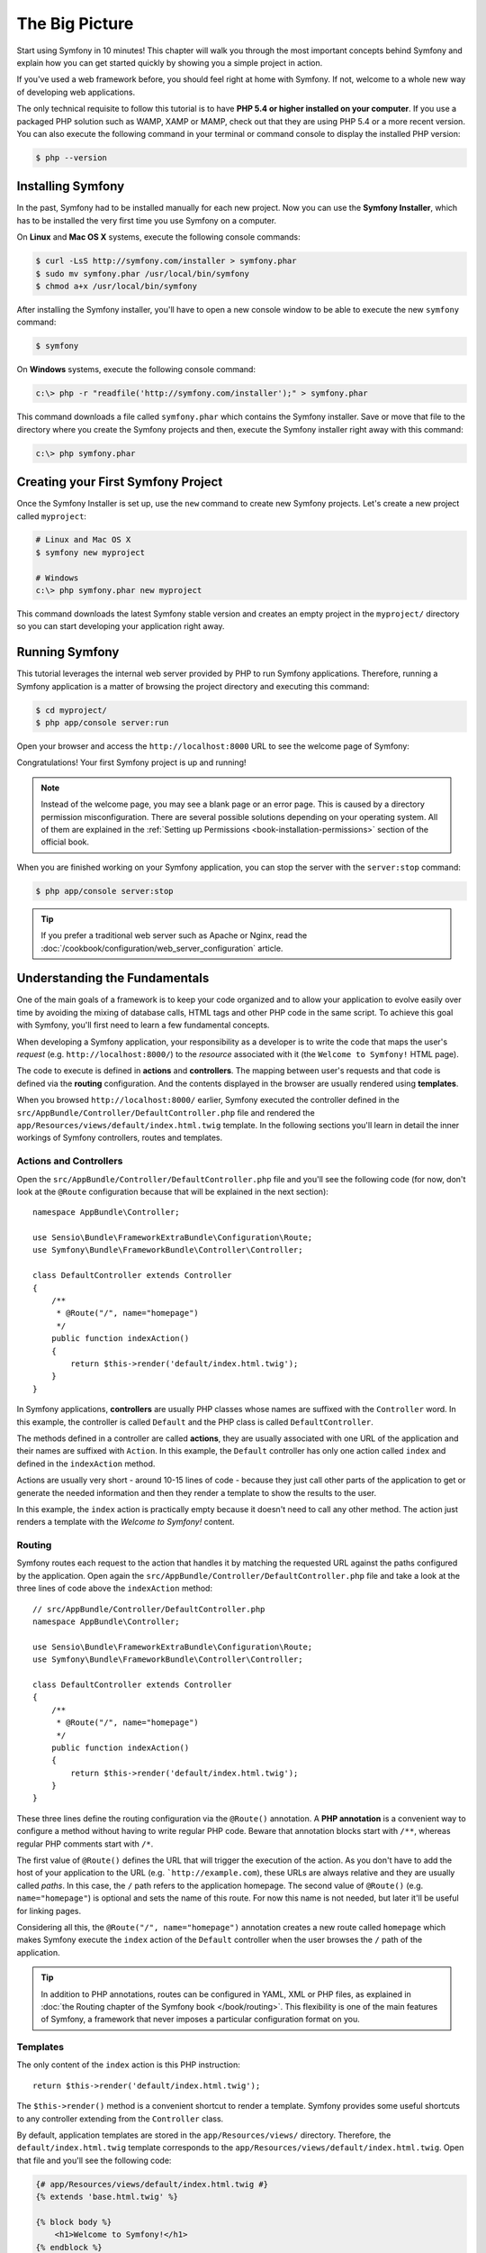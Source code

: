 The Big Picture
===============

Start using Symfony in 10 minutes! This chapter will walk you through the
most important concepts behind Symfony and explain how you can get started
quickly by showing you a simple project in action.

If you've used a web framework before, you should feel right at home with
Symfony. If not, welcome to a whole new way of developing web applications.

The only technical requisite to follow this tutorial is to have **PHP 5.4
or higher installed on your computer**. If you use a packaged PHP solution
such as WAMP, XAMP or MAMP, check out that they are using PHP 5.4 or a more
recent version. You can also execute the following command in your terminal
or command console to display the installed PHP version:

.. code-block:: bash

    $ php --version

.. _installing-symfony2:

Installing Symfony
------------------

In the past, Symfony had to be installed manually for each new project.
Now you can use the **Symfony Installer**, which has to be installed the
very first time you use Symfony on a computer.

On **Linux** and **Mac OS X** systems, execute the following console commands:

.. code-block:: bash

    $ curl -LsS http://symfony.com/installer > symfony.phar
    $ sudo mv symfony.phar /usr/local/bin/symfony
    $ chmod a+x /usr/local/bin/symfony

After installing the Symfony installer, you'll have to open a new console
window to be able to execute the new ``symfony`` command:

.. code-block:: bash

    $ symfony

On **Windows** systems, execute the following console command:

.. code-block:: bash

    c:\> php -r "readfile('http://symfony.com/installer');" > symfony.phar

This command downloads a file called ``symfony.phar`` which contains the
Symfony installer. Save or move that file to the directory where you create
the Symfony projects and then, execute the Symfony installer right away
with this command:

.. code-block:: bash

    c:\> php symfony.phar

Creating your First Symfony Project
-----------------------------------

Once the Symfony Installer is set up, use the ``new`` command to create
new Symfony projects. Let's create a new project called ``myproject``:

.. code-block:: bash

    # Linux and Mac OS X
    $ symfony new myproject

    # Windows
    c:\> php symfony.phar new myproject

This command downloads the latest Symfony stable version and creates an
empty project in the ``myproject/`` directory so you can start developing
your application right away.

.. _running-symfony2:

Running Symfony
---------------

This tutorial leverages the internal web server provided by PHP to run Symfony
applications. Therefore, running a Symfony application is a matter of browsing
the project directory and executing this command:

.. code-block:: bash

    $ cd myproject/
    $ php app/console server:run

Open your browser and access the ``http://localhost:8000`` URL to see the
welcome page of Symfony:

.. image:: /images/quick_tour/welcome.png
   :align: center
   :alt: Symfony Welcome Page

Congratulations! Your first Symfony project is up and running!

.. note::

    Instead of the welcome page, you may see a blank page or an error page.
    This is caused by a directory permission misconfiguration. There are
    several possible solutions depending on your operating system. All of
    them are explained in the
    :ref:`Setting up Permissions <book-installation-permissions>` section
    of the official book.

When you are finished working on your Symfony application, you can stop
the server with the ``server:stop`` command:

.. code-block:: bash

    $ php app/console server:stop

.. tip::

    If you prefer a traditional web server such as Apache or Nginx, read
    the :doc:`/cookbook/configuration/web_server_configuration` article.

Understanding the Fundamentals
------------------------------

One of the main goals of a framework is to keep your code organized and
to allow your application to evolve easily over time by avoiding the mixing
of database calls, HTML tags and other PHP code in the same script. To achieve
this goal with Symfony, you'll first need to learn a few fundamental concepts.

When developing a Symfony application, your responsibility as a developer
is to write the code that maps the user's *request* (e.g.  ``http://localhost:8000/``)
to the *resource* associated with it (the ``Welcome to Symfony!`` HTML page).

The code to execute is defined in **actions** and **controllers**. The mapping
between user's requests and that code is defined via the **routing** configuration.
And the contents displayed in the browser are usually rendered using **templates**.

When you browsed ``http://localhost:8000/`` earlier, Symfony executed the
controller defined in the ``src/AppBundle/Controller/DefaultController.php``
file and rendered the ``app/Resources/views/default/index.html.twig`` template.
In the following sections you'll learn in detail the inner workings of Symfony
controllers, routes and templates.

Actions and Controllers
~~~~~~~~~~~~~~~~~~~~~~~

Open the ``src/AppBundle/Controller/DefaultController.php`` file and you'll
see the following code (for now, don't look at the ``@Route`` configuration
because that will be explained in the next section)::

    namespace AppBundle\Controller;

    use Sensio\Bundle\FrameworkExtraBundle\Configuration\Route;
    use Symfony\Bundle\FrameworkBundle\Controller\Controller;

    class DefaultController extends Controller
    {
        /**
         * @Route("/", name="homepage")
         */
        public function indexAction()
        {
            return $this->render('default/index.html.twig');
        }
    }

In Symfony applications, **controllers** are usually PHP classes whose names
are suffixed with the ``Controller`` word. In this example, the controller
is called ``Default`` and the PHP class is called ``DefaultController``.

The methods defined in a controller are called **actions**, they are usually
associated with one URL of the application and their names are suffixed
with ``Action``. In this example, the ``Default`` controller has only one
action called ``index`` and defined in the ``indexAction`` method.

Actions are usually very short - around 10-15 lines of code - because they
just call other parts of the application to get or generate the needed
information and then they render a template to show the results to the user.

In this example, the ``index`` action is practically empty because it doesn't
need to call any other method. The action just renders a template with the
*Welcome to Symfony!* content.

Routing
~~~~~~~

Symfony routes each request to the action that handles it by matching the
requested URL against the paths configured by the application. Open again
the ``src/AppBundle/Controller/DefaultController.php`` file and take a look
at the three lines of code above the ``indexAction`` method::

    // src/AppBundle/Controller/DefaultController.php
    namespace AppBundle\Controller;

    use Sensio\Bundle\FrameworkExtraBundle\Configuration\Route;
    use Symfony\Bundle\FrameworkBundle\Controller\Controller;

    class DefaultController extends Controller
    {
        /**
         * @Route("/", name="homepage")
         */
        public function indexAction()
        {
            return $this->render('default/index.html.twig');
        }
    }

These three lines define the routing configuration via the ``@Route()``
annotation. A **PHP annotation** is a convenient way to configure a method
without having to write regular PHP code. Beware that annotation blocks
start with ``/**``, whereas regular PHP comments start with ``/*``.

The first value of ``@Route()`` defines the URL that will trigger the execution
of the action. As you don't have to add the host of your application to
the URL (e.g. ```http://example.com``), these URLs are always relative and
they are usually called *paths*. In this case, the ``/`` path refers to
the application homepage. The second value of ``@Route()`` (e.g.
``name="homepage"``) is optional and sets the name of this route. For now
this name is not needed, but later it'll be useful for linking pages.

Considering all this, the ``@Route("/", name="homepage")`` annotation creates
a new route called ``homepage`` which makes Symfony execute the ``index``
action of the ``Default`` controller when the user browses the ``/`` path
of the application.

.. tip::

    In addition to PHP annotations, routes can be configured in YAML, XML
    or PHP files, as explained in
    :doc:`the Routing chapter of the Symfony book </book/routing>`. This
    flexibility is one of the main features of Symfony, a framework that
    never imposes a particular configuration format on you.

Templates
~~~~~~~~~

The only content of the ``index`` action is this PHP instruction::

    return $this->render('default/index.html.twig');

The ``$this->render()`` method is a convenient shortcut to render a template.
Symfony provides some useful shortcuts to any controller extending from
the ``Controller`` class.

By default, application templates are stored in the ``app/Resources/views/``
directory. Therefore, the ``default/index.html.twig`` template corresponds
to the ``app/Resources/views/default/index.html.twig``. Open that file and
you'll see the following code:

.. code-block:: html+jinja

    {# app/Resources/views/default/index.html.twig #}
    {% extends 'base.html.twig' %}

    {% block body %}
        <h1>Welcome to Symfony!</h1>
    {% endblock %}

This template is created with `Twig`_, a new template engine created for
modern PHP applications. The
:doc:`second part of this tutorial </quick_tour/the_view>` will introduce
how templates work in Symfony.

.. _quick-tour-big-picture-environments:

Working with Environments
-------------------------

Now that you have a better understanding of how Symfony works, take a closer
look at the bottom of any Symfony rendered page. You should notice a small
bar with the Symfony logo. This is the "Web Debug Toolbar" and it is a Symfony
developer's best friend!

.. image:: /images/quick_tour/web_debug_toolbar.png
   :align: center

But what you see initially is only the tip of the iceberg; click on any
of the bar sections to open the profiler and get much more detailed information
about the request, the query parameters, security details and database queries:

.. image:: /images/quick_tour/profiler.png
   :align: center

This tool provides so much internal information about your application that
you may be worried about your visitors accessing sensible information. Symfony
is aware of this issue and for that reason, it won't display this bar when
your application is running in the production server.

How does Symfony know whether your application is running locally or on
a production server? Keep reading to discover the concept of **execution
environments**.

.. _quick-tour-big-picture-environments-intro:

What is an Environment?
~~~~~~~~~~~~~~~~~~~~~~~

An :term:`Environment` represents a group of configurations that's used
to run your application. Symfony defines two environments by default: ``dev``
(suited for when developing the application locally) and ``prod`` (optimized
for when executing the application on production).

When you visit the ``http://localhost:8000`` URL in your browser, you're
executing your Symfony application in the ``dev`` environment. To visit
your application in the ``prod`` environment, visit the ``http://localhost:8000/app.php``
URL instead. If you prefer to always show the ``dev`` environment in the
URL, you can visit ``http://localhost:8000/app_dev.php`` URL.

The main difference between environments is that ``dev`` is optimized to
provide lots of information to the developer, which means worse application
performance. Meanwhile, ``prod`` is optimized to get the best performance,
which means that debug information is disabled, as well as the Web Debug
Toolbar.

The other difference between environments is the configuration options used
to execute the application. When you access the ``dev`` environment, Symfony
loads the ``app/config/config_dev.yml`` configuration file. When you access
the ``prod`` environment, Symfony loads ``app/config/config_prod.yml`` file.

Typically, the environments share a large amount of configuration options.
For that reason, you put your common configuration in ``config.yml`` and
override the specific configuration file for each environment where necessary:

.. code-block:: yaml

    # app/config/config_dev.yml
    imports:
        - { resource: config.yml }

    web_profiler:
        toolbar: true
        intercept_redirects: false

In this example, the ``config_dev.yml`` configuration file imports the common
``config.yml`` file and then overrides any existing web debug toolbar configuration
with its own options.

For more details on environments, see
":ref:`Environments & Front Controllers <page-creation-environments>`" article.

Final Thoughts
--------------

Congratulations! You've had your first taste of Symfony code. That wasn't
so hard, was it? There's a lot more to explore, but you should already see
how Symfony makes it really easy to implement web sites better and faster.
If you are eager to learn more about Symfony, dive into the next section:
":doc:`The View <the_view>`".

.. _Composer: https://getcomposer.org/
.. _executable installer: http://getcomposer.org/download
.. _Twig: http://twig.sensiolabs.org/
